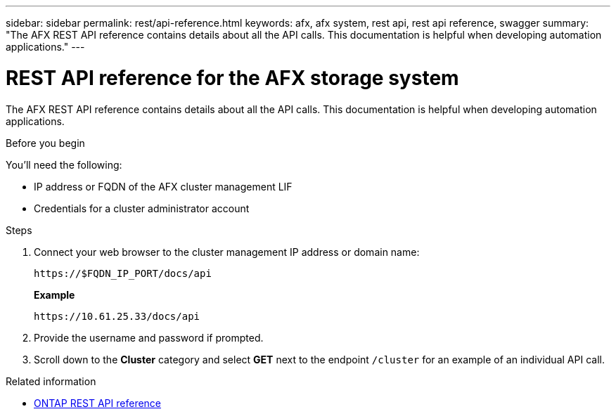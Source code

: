 ---
sidebar: sidebar
permalink: rest/api-reference.html
keywords: afx, afx system, rest api, rest api reference, swagger
summary: "The AFX REST API reference contains details about all the API calls. This documentation is helpful when developing automation applications."
---

= REST API reference for the AFX storage system
:hardbreaks:
:nofooter:
:icons: font
:linkattrs:
:imagesdir: ../media/

[.lead]
The AFX REST API reference contains details about all the API calls. This documentation is helpful when developing automation applications.

.Before you begin

You'll need the following:

* IP address or FQDN of the AFX cluster management LIF
* Credentials for a cluster administrator account

.Steps

. Connect your web browser to the cluster management IP address or domain name:
+
`\https://$FQDN_IP_PORT/docs/api`
+
*Example*
+
`\https://10.61.25.33/docs/api`

. Provide the username and password if prompted.

. Scroll down to the *Cluster* category and select *GET* next to the endpoint `/cluster` for an example of an individual API call.

.Related information

* https://docs.netapp.com/us-en/ontap-restapi/index.html[ONTAP REST API reference^]
